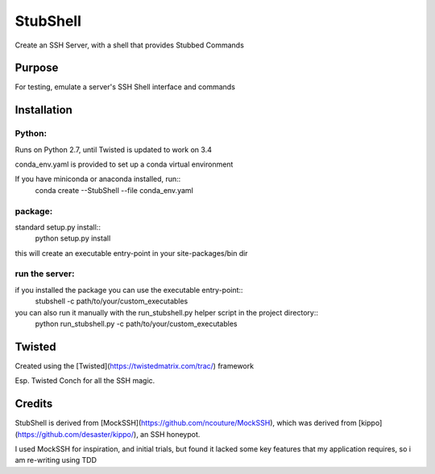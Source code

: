 =========
StubShell
=========

Create an SSH Server, with a shell that provides Stubbed Commands

Purpose
-------
For testing, emulate a server's SSH Shell interface and commands

Installation
------------
Python:
=======
Runs on Python 2.7, until Twisted is updated to work on 3.4

conda_env.yaml is provided to set up a conda virtual environment

If you have miniconda or anaconda installed, run::
    conda create --StubShell --file conda_env.yaml

package:
========

standard setup.py install::
    python setup.py install

this will create an executable entry-point in your site-packages/bin dir

run the server:
===============
if you installed the package you can use the executable entry-point::
    stubshell -c path/to/your/custom_executables

you can also run it manually with the run_stubshell.py helper script in the project directory::
    python run_stubshell.py -c path/to/your/custom_executables

Twisted
-------
Created using the [Twisted](https://twistedmatrix.com/trac/) framework

Esp. Twisted Conch for all the SSH magic.

Credits
-------
StubShell is derived from [MockSSH](https://github.com/ncouture/MockSSH),
which was derived from [kippo](https://github.com/desaster/kippo/), an SSH honeypot.

I used MockSSH for inspiration, and initial trials, but found it lacked some key features
that my application requires, so i am re-writing using TDD
